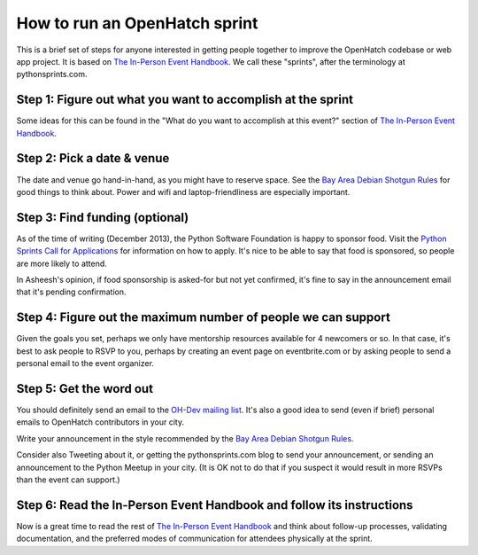 ==============================
How to run an OpenHatch sprint
==============================

This is a brief set of steps for anyone interested in getting people
together to improve the OpenHatch codebase or web app project. It is
based on `The In-Person Event Handbook`_. We call these "sprints",
after the terminology at pythonsprints.com.

.. _The In-Person Event Handbook: http://opensource-events.com/

Step 1: Figure out what you want to accomplish at the sprint
------------------------------------------------------------

Some ideas for this can be found in the "What do you want to
accomplish at this event?" section of `The In-Person Event Handbook`_.

.. _The In-Person Event Handbook: http://opensource-events.com/

Step 2: Pick a date & venue
---------------------------

The date and venue go hand-in-hand, as you might have to reserve
space. See the `Bay Area Debian Shotgun Rules`_ for good things to
think about. Power and wifi and laptop-friendliness are especially
important.

.. _Bay Area Debian Shotgun Rules: http://bad.debian.net/shotgun_rules.txt

Step 3: Find funding (optional)
-------------------------------

As of the time of writing (December 2013), the Python Software
Foundation is happy to sponsor food. Visit the `Python Sprints Call
for Applications`_ for information on how to apply. It's nice to be
able to say that food is sponsored, so people are more likely to
attend.

In Asheesh's opinion, if food sponsorship is asked-for but not yet
confirmed, it's fine to say in the announcement email that it's
pending confirmation.

.. _Python Sprints Call for Applications: http://pythonsprints.com/cfa/

Step 4: Figure out the maximum number of people we can support
--------------------------------------------------------------

Given the goals you set, perhaps we only have mentorship resources
available for 4 newcomers or so. In that case, it's best to ask people
to RSVP to you, perhaps by creating an event page on eventbrite.com or
by asking people to send a personal email to the event organizer.

Step 5: Get the word out
------------------------

You should definitely send an email to the `OH-Dev mailing list`_. It's
also a good idea to send (even if brief) personal emails to OpenHatch
contributors in your city.

Write your announcement in the style recommended by the `Bay Area Debian
Shotgun Rules`_.

Consider also Tweeting about it, or getting the pythonsprints.com blog
to send your announcement, or sending an announcement to the Python
Meetup in your city. (It is OK not to do that if you suspect it would
result in more RSVPs than the event can support.)

.. _OH-Dev mailing list: http://lists.openhatch.org/mailman/listinfo/devel
.. _Bay Area Debian Shotgun Rules: http://bad.debian.net/shotgun_rules.txt

Step 6: Read the In-Person Event Handbook and follow its instructions
---------------------------------------------------------------------

Now is a great time to read the rest of `The In-Person Event
Handbook`_ and think about follow-up processes, validating
documentation, and the preferred modes of communication for attendees
physically at the sprint.

.. _The In-Person Event Handbook: http://opensource-events.com/


